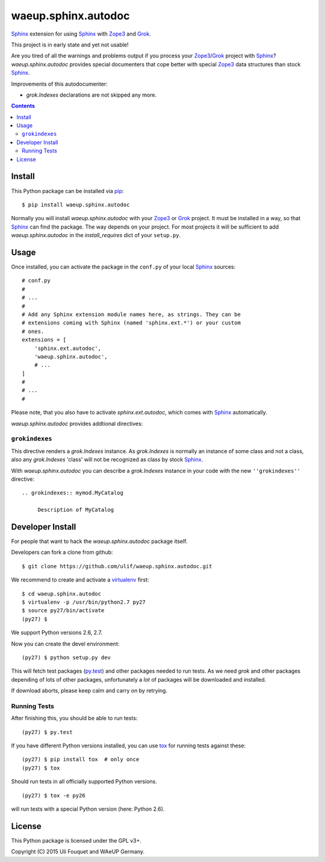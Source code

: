 waeup.sphinx.autodoc
********************

Sphinx_ extension for using Sphinx_ with Zope3_ and Grok_.

This project is in early state and yet not usable!

Are you tired of all the warnings and problems output if you process
your Zope3_/Grok_ project with Sphinx_? `waeup.sphinx.autodoc`
provides special documenters that cope better with special Zope3_ data
structures than stock Sphinx_.

Improvements of this autodocumenter:

- `grok.Indexes` declarations are not skipped any more.

.. contents::


Install
=======

This Python package can be installed via pip_::

  $ pip install waeup.sphinx.autodoc

Normally you will install `waeup.sphinx.autodoc` with your Zope3_ or
Grok_ project. It must be installed in a way, so that Sphinx_ can find
the package. The way depends on your project. For most projects it
will be sufficient to add `waeup.sphinx.autodoc` in the
`install_requires` dict of your ``setup.py``.

Usage
=====

Once installed, you can activate the package in the ``conf.py`` of
your local Sphinx_ sources::

  # conf.py
  #
  # ...
  #
  # Add any Sphinx extension module names here, as strings. They can be
  # extensions coming with Sphinx (named 'sphinx.ext.*') or your custom
  # ones.
  extensions = [
      'sphinx.ext.autodoc',
      'waeup.sphinx.autodoc',
      # ...
  ]
  #
  # ...
  #

Please note, that you also have to activate `sphinx.ext.autodoc`,
which comes with Sphinx_ automatically.

`waeup.sphinx.autodoc` provides addtional directives:

``grokindexes``
---------------

This directive renders a `grok.Indexes` instance. As `grok.Indexes` is
normally an instance of some class and not a class, also any
`grok.Indexes` 'class' will not be recognized as class by stock
Sphinx_.

With `waeup.sphinx.autodoc` you can describe a `grok.Indexes` instance
in your code with the new ``''grokindexes''`` directive::

   .. grokindexes:: mymod.MyCatalog

        Description of MyCatalog


Developer Install
=================

For people that want to hack the `waeup.sphinx.autodoc` package
itself.

Developers can fork a clone from github::

  $ git clone https://github.com/ulif/waeup.sphinx.autodoc.git

We recommend to create and activate a virtualenv_ first::

  $ cd waeup.sphinx.autodoc
  $ virtualenv -p /usr/bin/python2.7 py27
  $ source py27/bin/activate
  (py27) $

We support Python versions 2.6, 2.7.

Now you can create the devel environment::

  (py27) $ python setup.py dev

This will fetch test packages (py.test_) and other packages needed to
run tests. As we need `grok` and other packages depending of lots of
other packages, unfortunately a *lot* of packages will be downloaded
and installed.

If download aborts, please keep calm and carry on by retrying.

Running Tests
-------------

After finishing this, you should be able to run tests::

  (py27) $ py.test

If you have different Python versions installed, you can use tox_ for
running tests against these::

  (py27) $ pip install tox  # only once
  (py27) $ tox

Should run tests in all officially supported Python versions.

::

  (py27) $ tox -e py26

will run tests with a special Python version (here: Python 2.6).


License
=======

This Python package is licensed under the GPL v3+.

Copyright (C) 2015 Uli Fouquet and WAeUP Germany.


.. _pip: https://pip.pypa.io/
.. _`Sphinx`: http://sphinx-doc.org/
.. _`Zope3`: http://www.zope.org/
.. _`Grok`: http://grok.zope.org/
.. _virtualenv: https://virtualenv.pypa.io/
.. _py.test: https://pytest.org/
.. _tox: https://tox.testrun.org/
